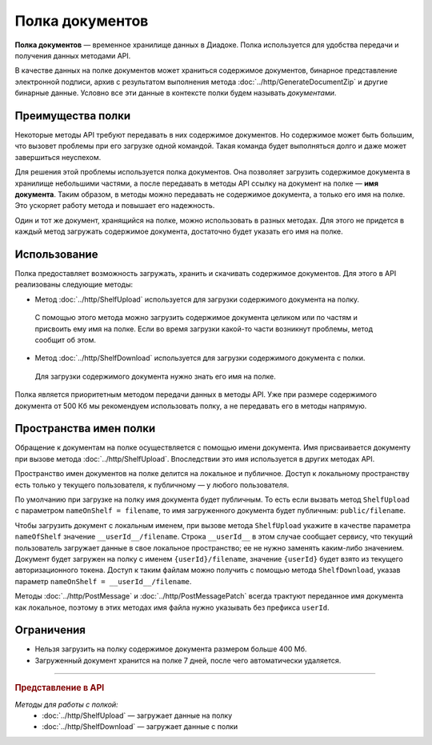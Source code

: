Полка документов
================

**Полка документов** — временное хранилище данных в Диадоке. Полка используется для удобства передачи и получения данных методами API.

В качестве данных на полке документов может храниться содержимое документов, бинарное представление электронной подписи, архив с результатом выполнения метода :doc:`../http/GenerateDocumentZip` и другие бинарные данные. Условно все эти данные в контексте полки будем называть *документами*.

Преимущества полки
------------------

Некоторые методы API требуют передавать в них содержимое документов. Но содержимое может быть большим, что вызовет проблемы при его загрузке одной командой. Такая команда будет выполняться долго и даже может завершиться неуспехом.

Для решения этой проблемы используется полка документов. Она позволяет загрузить содержимое документа в хранилище небольшими частями, а после передавать в методы API ссылку на документ на полке — **имя документа**. Таким образом, в методы можно передавать не содержимое документа, а только его имя на полке. Это ускоряет работу метода и повышает его надежность.

Один и тот же документ, хранящийся на полке, можно использовать в разных методах. Для этого не придется в каждый метод загружать содержимое документа, достаточно будет указать его имя на полке.

Использование
-------------

Полка предоставляет возможность загружать, хранить и скачивать содержимое документов. Для этого в API реализованы следующие методы:

- Метод :doc:`../http/ShelfUpload` используется для загрузки содержимого документа на полку.

 С помощью этого метода можно загрузить содержимое документа целиком или по частям и присвоить ему имя на полке. Если во время загрузки какой-то части возникнут проблемы, метод сообщит об этом.

- Метод :doc:`../http/ShelfDownload` используется для загрузки содержимого документа с полки.

 Для загрузки содержимого документа нужно знать его имя на полке.

Полка является приоритетным методом передачи данных в методы API. Уже при размере содержимого документа от 500 Кб мы рекомендуем использовать полку, а не передавать его в методы напрямую.

.. _shelf_namespaces:

Пространства имен полки
-----------------------

Обращение к документам на полке осуществляется с помощью имени документа. Имя присваивается документу при вызове метода :doc:`../http/ShelfUpload`. Впоследствии это имя используется в других методах API.

Пространство имен документов на полке делится на локальное и публичное. Доступ к локальному пространству есть только у текущего пользователя, к публичному — у любого пользователя.

По умолчанию при загрузке на полку имя документа будет публичным. То есть если вызвать метод ``ShelfUpload`` с параметром ``nameOnShelf = filename``, то имя загруженного документа будет публичным: ``public/filename``.

Чтобы загрузить документ с локальным именем, при вызове метода ``ShelfUpload`` укажите в качестве параметра ``nameOfShelf`` значение ``__userId__/filename``. Строка ``__userId__`` в этом случае сообщает сервису, что текущий пользователь загружает данные в свое локальное пространство; ее не нужно заменять каким-либо значением. Документ будет загружен на полку с именем ``{userId}/filename``, значение ``{userId}`` будет взято из текущего авторизационного токена. Доступ к таким файлам можно получить с помощью метода ``ShelfDownload``, указав параметр ``nameOnShelf = __userId__/filename``.

Методы :doc:`../http/PostMessage` и :doc:`../http/PostMessagePatch` всегда трактуют переданное имя документа как локальное, поэтому в этих методах имя файла нужно указывать без префикса ``userId``.

Ограничения
-----------

- Нельзя загрузить на полку содержимое документа размером больше 400 Мб.
- Загруженный документ хранится на полке 7 дней, после чего автоматически удаляется.


----

.. rubric:: Представление в API

*Методы для работы с полкой:*
	- :doc:`../http/ShelfUpload` — загружает данные на полку
	- :doc:`../http/ShelfDownload` — загружает данные с полки
